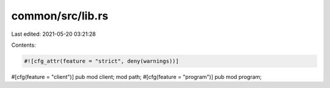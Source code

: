 common/src/lib.rs
=================

Last edited: 2021-05-20 03:21:28

Contents:

.. code-block:: rs

    #![cfg_attr(feature = "strict", deny(warnings))]

#[cfg(feature = "client")]
pub mod client;
mod path;
#[cfg(feature = "program")]
pub mod program;


